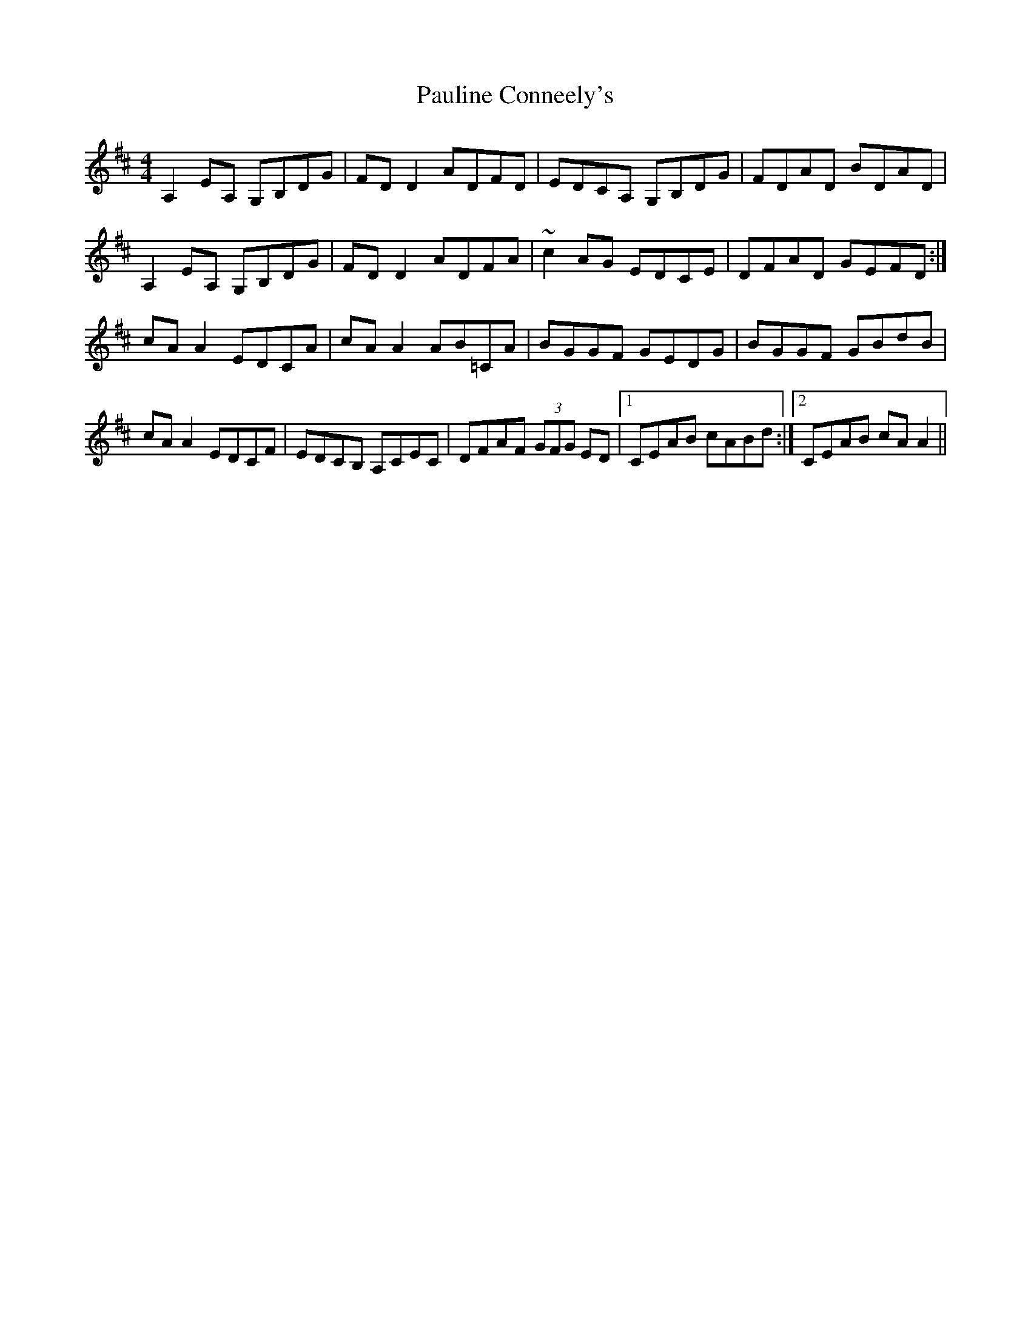X: 31858
T: Pauline Conneely's
R: reel
M: 4/4
K: Dmajor
A,2EA, G,B,DG|FDD2 ADFD|EDCA, G,B,DG|FDAD BDAD|
A,2EA, G,B,DG|FDD2 ADFA|~c2 AG EDCE|DFAD GEFD:|
cAA2 EDCA|cAA2 AB=CA|BGGF GEDG|BGGF GBdB|
cAA2 EDCF|EDCB, A,CEC|DFAF (3GFG ED|1 CEAB cABd:|2 CEAB cAA2||

